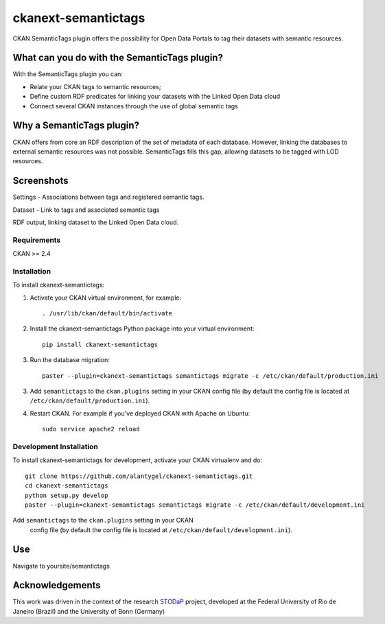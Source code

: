 ckanext-semantictags
====================

CKAN SemanticTags plugin offers the possibility for Open Data Portals to tag their datasets with semantic resources.

What can you do with the SemanticTags plugin?
-------------------------------------------
With the SemanticTags plugin you can:

- Relate your CKAN tags to semantic resources;
- Define custom RDF predicates for linking your datasets with the Linked Open Data cloud
- Connect several CKAN instances through the use of global semantic tags

Why a SemanticTags plugin?
-------------------------------------------
CKAN offers from core an RDF description of the set of metadata of each database. However, linking the databases to external semantic resources was not possible. SemanticTags fills this gap, allowing datasets to be tagged with LOD resources.

Screenshots
-------------------------------------------

Settings - Associations between tags and registered semantic tags.

.. image:: http://stodap.org/tags/images/9/97/CKAN_Semantictags_Plugin.png

Dataset - Link to tags and associated semantic tags

.. image:: http://stodap.org/tags/images/0/0c/CKAN_Semantictags_Plugin_-_Dataset.png

RDF output, linking dataset to the Linked Open Data cloud.

.. image:: http://stodap.org/tags/images/2/2a/CKAN_Semantictags_Plugin_-_RDF.png

------------
Requirements
------------

CKAN >= 2.4

------------
Installation
------------

To install ckanext-semantictags:

1. Activate your CKAN virtual environment, for example::

     . /usr/lib/ckan/default/bin/activate

2. Install the ckanext-semantictags Python package into your virtual environment::

	pip install ckanext-semantictags

3. Run the database migration::

	paster --plugin=ckanext-semantictags semantictags migrate -c /etc/ckan/default/production.ini	

3. Add ``semantictags`` to the ``ckan.plugins`` setting in your CKAN
   config file (by default the config file is located at
   ``/etc/ckan/default/production.ini``).

4. Restart CKAN. For example if you've deployed CKAN with Apache on Ubuntu::

     sudo service apache2 reload


------------------------
Development Installation
------------------------

To install ckanext-semantictags for development, activate your CKAN virtualenv and
do::

    git clone https://github.com/alantygel/ckanext-semantictags.git
    cd ckanext-semantictags
    python setup.py develop
    paster --plugin=ckanext-semantictags semantictags migrate -c /etc/ckan/default/development.ini

Add ``semantictags`` to the ``ckan.plugins`` setting in your CKAN
   config file (by default the config file is located at
   ``/etc/ckan/default/development.ini``).

Use
---------------------

Navigate to yoursite/semantictags


Acknowledgements
---------------------

This work was driven in the context of the research STODaP_ project, developed at the Federal University of Rio de Janeiro (Brazil) and the University of Bonn (Germany)

.. _STODaP: http://stodap.org/
